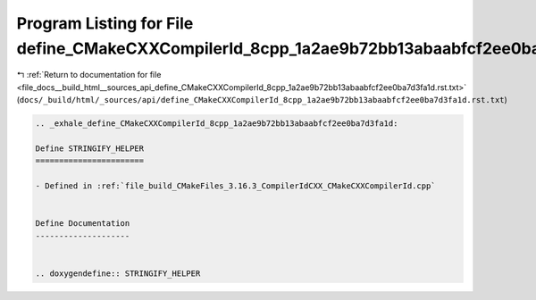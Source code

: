 
.. _program_listing_file_docs__build_html__sources_api_define_CMakeCXXCompilerId_8cpp_1a2ae9b72bb13abaabfcf2ee0ba7d3fa1d.rst.txt:

Program Listing for File define_CMakeCXXCompilerId_8cpp_1a2ae9b72bb13abaabfcf2ee0ba7d3fa1d.rst.txt
==================================================================================================

|exhale_lsh| :ref:`Return to documentation for file <file_docs__build_html__sources_api_define_CMakeCXXCompilerId_8cpp_1a2ae9b72bb13abaabfcf2ee0ba7d3fa1d.rst.txt>` (``docs/_build/html/_sources/api/define_CMakeCXXCompilerId_8cpp_1a2ae9b72bb13abaabfcf2ee0ba7d3fa1d.rst.txt``)

.. |exhale_lsh| unicode:: U+021B0 .. UPWARDS ARROW WITH TIP LEFTWARDS

.. code-block:: cpp

   .. _exhale_define_CMakeCXXCompilerId_8cpp_1a2ae9b72bb13abaabfcf2ee0ba7d3fa1d:
   
   Define STRINGIFY_HELPER
   =======================
   
   - Defined in :ref:`file_build_CMakeFiles_3.16.3_CompilerIdCXX_CMakeCXXCompilerId.cpp`
   
   
   Define Documentation
   --------------------
   
   
   .. doxygendefine:: STRINGIFY_HELPER
